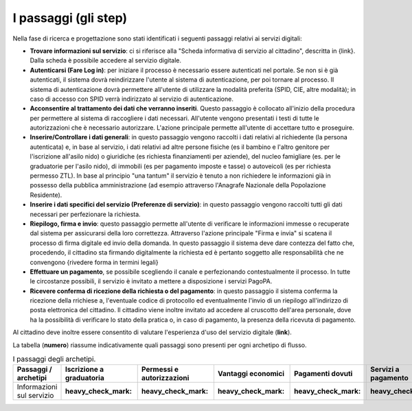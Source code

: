 I passaggi (gli step)
===================================

Nella fase di ricerca e progettazione sono stati identificati i seguenti passaggi relativi ai servizi digitali:

- **Trovare informazioni sul servizio**: ci si riferisce alla "Scheda informativa di servizio al cittadino", descritta in {link}. Dalla scheda è possibile accedere al servizio digitale.
- **Autenticarsi (Fare Log in)**: per iniziare il processo è necessario essere autenticati nel portale. Se non si è già autenticati, il sistema dovrà reindirizzare l'utente al sistema di autenticazione, per poi tornare al processo. Il sistema di autenticazione dovrà permettere all'utente di utilizzare la modalità preferita (SPID, CIE, altre modalità); in caso di accesso con SPID verrà indirizzato al servizio di autenticazione.
- **Acconsentire al trattamento dei dati che verranno inseriti**. Questo passaggio è collocato all'inizio della procedura per permettere al sistema di raccogliere i dati necessari. All'utente vengono presentati i testi di tutte le autorizzazioni che è necessario autorizzare. L'azione principale permette all'utente di accettare tutto e proseguire.
- **Inserire/Controllare i dati generali**: in questo passaggio vengono raccolti i dati relativi al richiedente (la persona autenticata) e, in base al servizio, i dati relativi ad altre persone fisiche (es il bambino e l'altro genitore per l'iscrizione all'asilo nido) o giuridiche (es richiesta finanziamenti per aziende), del nucleo famigliare (es. per le graduatorie per l'asilo nido), di immobili (es per pagamento imposte e tasse) o autoveicoli (es per richiesta permesso ZTL). In base al principio "una tantum" il servizio è tenuto a non richiedere le informazioni già in possesso della pubblica amministrazione (ad esempio attraverso l'Anagrafe Nazionale della Popolazione Residente).
- **Inserire i dati specifici del servizio (Preferenze di servizio)**: in questo passaggio vengono raccolti tutti gli dati necessari per perfezionare la richiesta.
- **Riepilogo, firma e invio**: questo passaggio permette all'utente di verificare le informazioni immesse o recuperate dal sistema per assicurarsi della  loro correttezza. Attraverso l'azione principale "Firma e invia" si scatena il processo di firma digitale ed invio della domanda. In questo passaggio il sistema deve dare contezza del fatto che, procedendo, il cittadino sta firmando digitalmente la richiesta ed è pertanto soggetto alle responsabilità che ne convengono {rivedere forma in termini legali}
- **Effettuare un pagamento**, se possibile scegliendo il canale e perfezionando contestualmente il processo. In tutte le circostanze possibili, il servizio è invitato a mettere a disposizione i servizi PagoPA.
- **Ricevere conferma di ricezione della richiesta o del pagamento**: in questo passaggio il sistema conferma la ricezione della rrichiese a, l'eventuale codice di protocollo ed eventualmente l'invio di un riepilogo all'indirizzo di posta elettronica del cittadino. Il cittadino viene inoltre invitato ad accedere al cruscotto dell'area personale, dove ha la possibilità di verificare lo stato della pratica o, in caso di pagamento, la presenza della ricevuta di pagamento.

Al cittadino deve inoltre essere consentito di valutare l'esperienza d'uso del servizio digitale (**link**).

La tabella (**numero**) riassume indicativamente quali passaggi sono presenti per ogni archetipo di flusso.

.. list-table:: I passaggi degli archetipi.
   :widths: 15 15 15 15 15 15
   :header-rows: 1

   * - Passaggi / archetipi
     - Iscrizione a graduatoria
     - Permessi e autorizzazioni
     - Vantaggi economici
     - Pagamenti dovuti
     - Servizi a pagamento
     
   * - Informazioni sul servizio
     - :heavy_check_mark:
     - :heavy_check_mark:
     - :heavy_check_mark:
     - :heavy_check_mark:
     - :heavy_check_mark:



